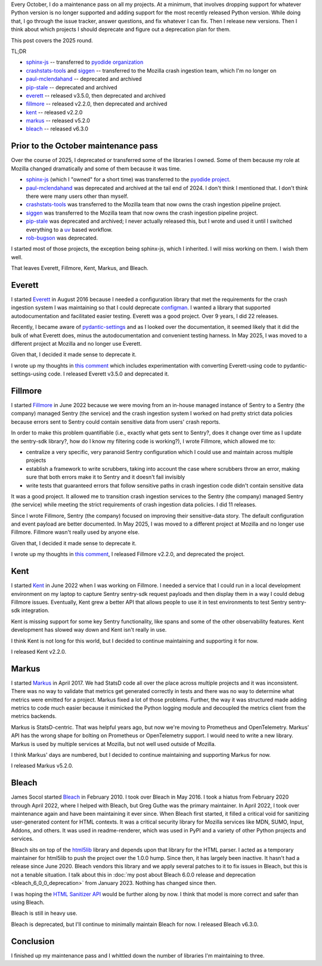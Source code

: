 .. title: Open Source Project Maintenance 2025
.. slug: maintenance_2025
.. date: 2025-10-28 10:00:00 UTC-04:00
.. tags: mozilla, work, markus, kent, everett, dev, bleach, fillmore, python
.. type: text

Every October, I do a maintenance pass on all my projects. At a minimum, that
involves dropping support for whatever Python version is no longer supported
and adding support for the most recently released Python version. While doing
that, I go through the issue tracker, answer questions, and fix whatever I can
fix. Then I release new versions. Then I think about which projects I should
deprecate and figure out a deprecation plan for them.

This post covers the 2025 round.

TL;DR

* `sphinx-js <https://pypi.org/project/sphinx-js/>`__ -- transferred to
  `pyodide organization <https://github.com/pyodide>`__
* `crashstats-tools <https://pypi.org/project/crashstats-tools/>`__ and
  `siggen <https://pypi.org/project/siggen/>`__ -- transferred to the Mozilla
  crash ingestion team, which I'm no longer on
* `paul-mclendahand <https://pypi.org/project/paul-mclendahand/>`__ -- deprecated and archived
* `pip-stale <https://github.com/willkg/pip-stale/>`__ -- deprecated and archived
* `everett <https://pypi.org/project/everett/>`__ -- released v3.5.0, then deprecated and archived
* `fillmore <https://pypi.org/project/fillmore/>`__ -- released v2.2.0, then deprecated and archived
* `kent <https://pypi.org/project/kent/>`__ -- released v2.2.0
* `markus <https://pypi.org/project/markus/>`__ -- released v5.2.0
* `bleach <https://pypi.org/project/bleach/>`__ -- released v6.3.0


.. TEASER_END

Prior to the October maintenance pass
=====================================

Over the course of 2025, I deprecated or transferred some of the libraries I
owned. Some of them because my role at Mozilla changed dramatically and some of
them because it was time.

* `sphinx-js <https://pypi.org/project/sphinx-js/>`__ (which I "owned" for a
  short time) was transferred to the `pyodide project
  <https://github.com/pyodide/sphinx-js>`__.

* `paul-mclendahand <https://pypi.org/project/paul-mclendahand/>`__ was
  deprecated and archived at the tail end of 2024. I don't think I mentioned
  that. I don't think there were many users other than myself.

* `crashstats-tools <https://pypi.org/project/crashstats-tools/>`__ was transferred
  to the Mozilla team that now owns the crash ingestion pipeline project.

* `siggen <https://pypi.org/project/siggen/>`__ was transferred to the Mozilla team
  that now owns the crash ingestion pipeline project.

* `pip-stale <https://github.com/willkg/pip-stale/>`__ was deprecated and
  archived; I never actually released this, but I wrote and used it until I
  switched everything to a `uv <https://docs.astral.sh/uv/>`__ based workflow.

* `rob-bugson <https://addons.mozilla.org/en-US/firefox/addon/rob-bugson/>`__
  was deprecated.

I started most of those projects, the exception being sphinx-js, which I
inherited. I will miss working on them. I wish them well.

That leaves Everett, Fillmore, Kent, Markus, and Bleach.


Everett
=======

I started `Everett <https://pypi.org/project/everett/>`__ in August 2016
because I needed a configuration library that met the requirements for the
crash ingestion system I was maintaining so that I could deprecate
`configman <https://pypi.org/project/configman/1.3.0/>`__. I wanted a library
that supported autodocumentation and facilitated easier testing. Everett was
a good project. Over 9 years, I did 22 releases.

Recently, I became aware of `pydantic-settings
<https://pypi.org/project/pydantic-settings/>`__ and as I looked over the
documentation, it seemed likely that it did the bulk of what Everett does, minus the
autodocumentation and convenient testing harness. In May 2025, I was moved to a
different project at Mozilla and no longer use Everett.

.. thumbnail:: /images/everett_downloads_2025.png

   *Everett downloads in 2025-04-21 through 2025-10-13. 480k / month. (pypistats.org)*


Given that, I decided it made sense to deprecate it.

I wrote up my thoughts in `this comment
<https://github.com/willkg/everett/issues/278#issuecomment-3402632166>`__ which
includes experimentation with converting Everett-using code to
pydantic-settings-using code. I released Everett v3.5.0 and deprecated it.


Fillmore
========

I started `Fillmore <https://pypi.org/project/fillmore/>`__ in June 2022
because we were moving from an in-house managed instance of Sentry to a Sentry
(the company) managed Sentry (the service) and the crash ingestion system I
worked on had pretty strict data policies because errors sent to Sentry could
contain sensitive data from users' crash reports.

In order to make this problem quantifiable (i.e., exactly what gets sent to
Sentry?, does it change over time as I update the sentry-sdk library?, how do I
know my filtering code is working?), I wrote Fillmore, which allowed me to:

* centralize a very specific, very paranoid Sentry configuration which I
  could use and maintain across multiple projects
* establish a framework to write scrubbers, taking into account the case where
  scrubbers throw an error, making sure that both errors make it to Sentry and
  it doesn't fail invisibly
* write tests that guaranteed errors that follow sensitive paths in crash
  ingestion code didn't contain sensitive data

It was a good project. It allowed me to transition crash ingestion services
to the Sentry (the company) managed Sentry (the service) while meeting the strict
requirements of crash ingestion data policies. I did 11 releases.

Since I wrote Fillmore, Sentry (the company) focused on improving their
sensitive-data story. The default configuration and event payload are better
documented. In May 2025, I was moved to a different project at Mozilla
and no longer use Fillmore. Fillmore wasn't really used by anyone else.

.. thumbnail:: /images/fillmore_downloads_2025.png

   *Fillmore downloads in 2025-04-14 through 2025-10-06. 561 / month. (pypistats.org)*


Given that, I decided it made sense to deprecate it.

I wrote up my thoughts in `this comment
<https://github.com/mozilla-services/fillmore/issues/94#issue-3379774769>`__, I
released Fillmore v2.2.0, and deprecated the project.


Kent
====

I started `Kent <https://pypi.org/project/kent/>`__ in June 2022 when I was
working on Fillmore. I needed a service that I could run in a local development
environment on my laptop to capture Sentry sentry-sdk request payloads and then
display them in a way I could debug Fillmore issues. Eventually, Kent grew a
better API that allows people to use it in test environments to test Sentry
sentry-sdk integration.

Kent is missing support for some key Sentry functionality, like spans and some
of the other observability features. Kent development has slowed way down and
Kent isn't really in use.

.. thumbnail:: /images/kent_downloads_2025.png

   *Kent downloads in 2025-05-05 through 2025-10-27. 4k / month. (pypistats.org)*


I think Kent is not long for this world, but I decided to continue maintaining
and supporting it for now.

I released Kent v2.2.0.


Markus
======

I started `Markus <https://pypi.org/project/markus/>`__ in April 2017. We had
StatsD code all over the place across multiple projects and it was inconsistent.
There was no way to validate that metrics get generated correctly in tests and there
was no way to determine what metrics were emitted for a project. Markus fixed a
lot of those problems. Further, the way it was structured made adding metrics
to code much easier because it mimicked the Python logging module and decoupled
the metrics client from the metrics backends.

Markus is StatsD-centric. That was helpful years ago, but now we're moving to
Prometheus and OpenTelemetry. Markus' API has the wrong shape for bolting on
Prometheus or OpenTelemetry support. I would need to write a new library.
Markus is used by multiple services at Mozilla, but not well used outside of
Mozilla.

.. thumbnail:: /images/markus_downloads_2025.png

   *Markus downloads in 2025-05-05 through 2025-10-27. 13k / month. (pypistats.org)*


I think Markus' days are numbered, but I decided to continue maintaining and
supporting Markus for now.

I released Markus v5.2.0.


Bleach
======

James Socol started `Bleach <https://pypi.org/project/bleach/>`__ in February 2010.
I took over Bleach in May 2016. I took a hiatus from February 2020 through
April 2022, where I helped with Bleach, but Greg Guthe was the primary
maintainer. In April 2022, I took over maintenance again and have been
maintaining it ever since. When Bleach first started, it filled a critical void
for sanitizing user-generated content for HTML contexts. It was a critical
security library for Mozilla services like MDN, SUMO, Input, Addons, and others. It
was used in readme-renderer, which was used in PyPI and a variety of other
Python projects and services.

Bleach sits on top of the `html5lib <https://pypi.org/project/html5lib/>`__
library and depends upon that library for the HTML parser. I acted as a
temporary maintainer for html5lib to push the project over the 1.0.0 hump.
Since then, it has largely been inactive. It hasn't had a release since June 2020.
Bleach vendors this library and we apply several patches to it to fix issues in
Bleach, but this is not a tenable situation. I talk about this in
:doc:`my post about Bleach 6.0.0 release and deprecation <bleach_6_0_0_deprecation>`
from January 2023. Nothing has changed since then.

I was hoping the `HTML Sanitizer API
<https://developer.mozilla.org/en-US/docs/Web/API/HTML_Sanitizer_API>`__ would
be further along by now. I think that model is more correct and safer than
using Bleach.

Bleach is still in heavy use.

.. thumbnail:: /images/bleach_downloads_2025.png

   *Bleach downloads in 2025-05-05 through 2025-10-27. 45m / month. (pypistats.org)*

Bleach is deprecated, but I'll continue to minimally maintain Bleach for now. I
released Bleach v6.3.0.


Conclusion
==========

I finished up my maintenance pass and I whittled down the number of libraries
I'm maintaining to three.
